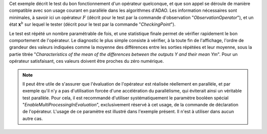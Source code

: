.. index:: single: FunctionTest (exemple)

Cet exemple décrit le test du bon fonctionnement d'un opérateur quelconque, et
que son appel se déroule de manière compatible avec son usage courant en
parallèle dans les algorithmes d'ADAO. Les information nécessaires sont
minimales, à savoir ici un opérateur :math:`F` (décrit pour le test par la
commande d'observation "*ObservationOperator*"), et un état
:math:`\mathbf{x}^b` sur lequel le tester (décrit pour le test par la commande
"*CheckingPoint*").

Le test est répété un nombre paramétrable de fois, et une statistique finale
permet de vérifier rapidement le bon comportement de l'opérateur. Le diagnostic
le plus simple consiste à vérifier, à la toute fin de l'affichage, l'ordre de
grandeur des valeurs indiquées comme la moyenne des différences entre les
sorties répétées et leur moyenne, sous la partie titrée "*Characteristics of
the mean of the differences between the outputs Y and their mean Ym*". Pour un
opérateur satisfaisant, ces valeurs doivent être proches du zéro numérique.

.. note::

    .. index:: single: EnableMultiProcessingInEvaluation

    Il peut être utile de s'assurer que l'évaluation de l'opérateur est
    réalisée réellement en parallèle, et par exemple qu'il n'y a pas
    d'utilisation forcée d'une accélération du parallélisme, qui éviterait
    ainsi un véritable test parallèle. Pour cela, il est recommandé d'utiliser
    systématiquement le paramètre booléen spécial
    "*EnableMultiProcessingInEvaluation*", exclusivement réservé à cet usage,
    de la commande de déclaration de l'opérateur. L'usage de ce paramètre est
    illustré dans l'exemple présent. Il n'est à utiliser dans aucun autre cas.
